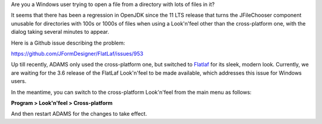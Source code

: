 .. title: Windows - Slow filechooser
.. slug: windows-slow-filechooser
.. date: 2025-03-11 09:31:00 UTC+13:00
.. tags: windows
.. status:
.. category: 
.. link: 
.. description: 
.. type: text
.. author: FracPete

Are you a Windows user trying to open a file from a directory with lots of files in it?

It seems that there has been a regression in OpenJDK since the 11 LTS release that
turns the JFileChooser component unusable for directories with 100s or 1000s of files when
using a Look'n'feel other than the cross-platform one, with the dialog taking several minutes
to appear.

Here is a Github issue describing the problem:

`https://github.com/JFormDesigner/FlatLaf/issues/953 <https://github.com/JFormDesigner/FlatLaf/issues/953>`__

Up till recently, ADAMS only used the cross-platform one, but switched to `Flatlaf <https://github.com/JFormDesigner/FlatLaf>`__
for its sleek, modern look. Currently, we are waiting for the 3.6 release of the FlatLaf Look'n'feel
to be made available, which addresses this issue for Windows users.

In the meantime, you can switch to the cross-platform Look'n'feel from the main menu as follows:

**Program > Look'n'feel > Cross-platform**

And then restart ADAMS for the changes to take effect.

